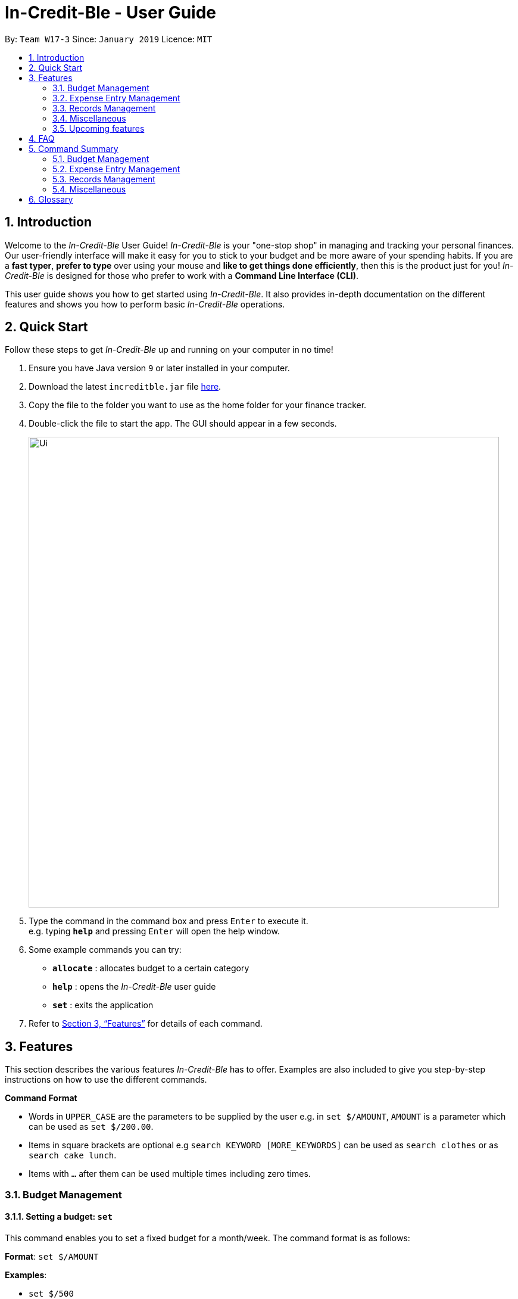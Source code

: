 = In-Credit-Ble - User Guide
:site-section: UserGuide
:toc:
:toc-title:
:toc-placement: preamble
:sectnums:
:imagesDir: images
:stylesDir: stylesheets
:xrefstyle: full
:experimental:
ifdef::env-github[]
:tip-caption: :bulb:
:note-caption: :information_source:
endif::[]
:repoURL: https://github.com/cs2103-ay1819s2-w17-3/main

By: `Team W17-3`      Since: `January 2019`      Licence: `MIT`

== Introduction
Welcome to the _In-Credit-Ble_ User Guide! _In-Credit-Ble_ is your "one-stop shop" in managing and tracking your
personal finances. Our user-friendly interface will make it easy for you to stick to your budget and be more aware
of your spending habits. If you are a *fast typer*, *prefer to type* over using your mouse and *like to get things done
efficiently*, then this is the product just for you! _In-Credit-Ble_ is designed for those who prefer to work with a
*Command Line Interface (CLI)*.

This user guide shows you how to get started using _In-Credit-Ble_. It also provides in-depth documentation on the
different features and shows you how to perform basic _In-Credit-Ble_ operations.

== Quick Start
Follow these steps to get _In-Credit-Ble_ up and running on your computer in no time!

.  Ensure you have Java version `9` or later installed in your computer.
.  Download the latest `increditble.jar` file link:{repoURL}/releases[here].
.  Copy the file to the folder you want to use as the home folder for your finance tracker.
.  Double-click the file to start the app. The GUI should appear in a few seconds.
+
image::Ui.png[width="790"]
+
.  Type the command in the command box and press kbd:[Enter] to execute it. +
e.g. typing *`help`* and pressing kbd:[Enter] will open the help window.
.  Some example commands you can try:

* *`allocate`* : allocates budget to a certain category
* *`help`* : opens the _In-Credit-Ble_ user guide
* *`set`* : exits the application

.  Refer to <<Features>> for details of each command.

[[Features]]
== Features
This section describes the various features _In-Credit-Ble_ has to offer. Examples are also included to give you
step-by-step instructions on how to use the different commands.

====
*Command Format*

* Words in `UPPER_CASE` are the parameters to be supplied by the user e.g. in `set $/AMOUNT`,
`AMOUNT` is a parameter which can be used as `set $/200.00`.
* Items in square brackets are optional e.g `search KEYWORD [MORE_KEYWORDS]` can be used as `search clothes` or as
`search cake lunch`.
* Items with `…`​ after them can be used multiple times including zero times.
====

=== Budget Management

==== Setting a budget: `set`

This command enables you to set a fixed budget for a month/week. The command format is as follows:

*Format*: `set $/AMOUNT`

*Examples*:

* `set $/500`
* `set $/500.50`

==== Allocating budget based on categories: `allocate`

You can use this command to set a budget for a particular category that has already been created in _In-Credit-Ble_.

*Format*: `allocate $/AMOUNT c/CATEGORY`

*Examples*:

* `allocate $/50 c/Dining`
* `allocate $/100 c/Shopping`

==== Increasing the budget: `increase`

With this command, you will be able to increase the budget limit for the month/week by the specified amount.

*Format*: `increase $/AMOUNT`

*Examples*:

* `increase $/10.10`
* `increase $/100`

=== Expense Entry Management

==== Adding an expense: `spend`

You can keep track of how much you have spent by adding an expense entry to _In-Credit-Ble_.

*Alias*: `add`

*Format*: `spend n/NAME $/AMOUNT d/DATE [c/CATEGORY] ...`

*Examples*:

* `spend n/cake $/5.50 d/15/03/2019 c/Food`
* `spend n/movie $/10 d/16/03/2019 c/Entertainment`

==== Adding a description to an entry: `description`

Adds a description to an existing entry in the records.

*Alias*: `descr`

*Format*: `description INDEX [d/DESCRIPTION]`

[NOTE]
====
* `INDEX` here refers to the index number shown in the displayed records.
* `INDEX` *must be a positive integer* 1, 2, 3, ...
====

*Examples*:

* `description 1 d/Father's birthday present` +
Changes the description of entry at index 1 to "Father's birthday present"

* `description 1 d/` +
Removes the description of entry at index 1

==== Editing an entry: `edit`

Edits an existing entry in the record. +
Index refers to the index number shown in the list.

*Alias*: `e`

*Format*: `edit INDEX [n/NAME] [$/AMOUNT] [d/DATE] [c/CATEGORY]`

[NOTE]
====
* `INDEX` here refers to the index number shown in the displayed records.
* `INDEX` *must be a positive integer* 1, 2, 3, ...
* At least one of the optional fields must be provided.
* Existing values will be updated to the input values.
====

*Examples*:

* `edit 2 $/10.10`
* `edit 1 n/burger c/Food`

==== Selecting an entry: `select`

Selects an existing entry in the records

*Alias*: `s`, `sel`

*Format*: `select INDEX`

[NOTE]
====
* `INDEX` here refers to the index number shown in the displayed records.
* `INDEX` *must be a positive integer* 1, 2, 3, ...
====

*Example*:

* `select 3`

==== Deleting an entry: `delete`

Deletes an entry in the record.

*Alias*: `d`, `del`

*Format*: `delete INDEX`

[NOTE]
====
* `INDEX` here refers to the index number shown in the displayed records.
* `INDEX` *must be a positive integer* 1, 2, 3, ...
====

*Example*:

* `delete 2`

=== Records Management

==== Listing all entries: `list`

You can see all the entries you have entered with the list command.

*Alias*: `l`, `ls`

*Format*: `list`

==== Locating entry based on name/category: `search`

Search for an entry using a name or category as keyword.

*Alias*: `find`

*Format*: `search -FLAG KEYWORD [MORE_KEYWORDS]`

*Valid flags*:

- `-name`: Search by name
- `-cat`: Search by category

*Examples*:

* `search -cat Transport`
* `search -name cake bread`

==== Sorting the entries according to name/amount/date/category: `sort`

You can choose to sort the entries by name, amount, date or category.

*Format*: `sort FLAG`

[NOTE]
====
* `FLAG` here refers to either `-name`, `-amount, `-date` or `-cat`.
* Only one flag should be provided.
====

*Examples*:

* `sort -name`: +
Sorts the list of records by name in lexicographical order
* `sort -amount`: +
Sorts the list of records by amount from largest to smallest
* `sort -date`: +
Sorts the list of records by date with the latest at the top
* `sort -cat`: +
Sorts the list of records by category

==== Reversing the entries: `reverse`

Reverses the entries in the records.

*Alias*: `rev`

*Format*: reverse

==== Showing summary of records: `summary`

Shows the summary of your previous expenditures, with statistics on how your spending habits are like in the
different categories. It also displays the remaining budget amount for each category.

*Format*: `summary`


=== Miscellaneous

==== Viewing help: `help`

Forgotten which commands to use? You can easily find the commands you need to navigate the software
by using the following command:

*Format*: `help`

// tag::undoredo[]
==== Undoing previous command : `undo`

Restores to the state before the previous _undoable_ command was executed.

*Alias*: `u`

*Format*: `undo`

[NOTE]
====
_Undoable_ commands:

* commands that modify the finance tracker's content +
(`set`, `spend`, `increase`, `allocate`, `edit`, `delete`, `clear`, `description).
====

*Examples*:

* `delete 1` +
`list` +
`undo` (reverses the `delete 1` command) +

* `select 1` +
`list` +
`undo` +
The `undo` command fails as there are no undoable commands executed previously.

* `delete 1` +
`clear` +
`undo` (reverses the `clear` command) +
`undo` (reverses the `delete 1` command) +

==== Redoing the previously undone command : `redo`

Reverses the most recent `undo` command.

*Alias*: `r`

*Format*: `redo`

*Examples*:

* `delete 1` +
`undo` (reverses the `delete 1` command) +
`redo` (reapplies the `delete 1` command) +

* `delete 1` +
`redo` +
The `redo` command fails as there are no `undo` commands executed previously.

* `delete 1` +
`clear` +
`undo` (reverses the `clear` command) +
`undo` (reverses the `delete 1` command) +
`redo` (reapplies the `delete 1` command) +
`redo` (reapplies the `clear` command) +
// end::undoredo[]

==== Listing entered commands: `history`

List all the commands you have entered in reverse chronological order.

*Alias*: `h`, `hist`

*Format*: `history`

==== Clearing all entries : `clear`

Deletes all the entries and reset budget to 0.

*Alias*: `c`, `clr`

*Format*: `clear`

==== Exiting the program : `exit`

Exits the program.

*Alias*: `quit`

*Format*: `exit`

==== Saving the data

The finance record and allocated budget will be saved in the hard disk automatically after any command that changes
the data. There is no need to save manually.

=== Upcoming features

// tag::savingpatterns[]
==== Establish saving patterns based on record and derive projected savings/expenses in a time span `[coming in v2.0]`

The finance records for each month will be archived at the end of the month. This information will be used to derive
the projected savings/expenses based on your typical spending patterns.
// end::savinrgpatterns[]

==== Links to financial articles `[coming in v2.0]`

You will be able to list categories of financial articles that you are interested in
(e.g. investment, stock market). Based on these categories, _In-Credit-Ble_ will use Google API to search for
related articles for you to view.

==== Separate expenditures based on methods of payment (Cash, Visa, Paylah) `[coming in v2.0]`

_In-Credit-Ble_ will link up with secure methods of payment such as payLah, Visa/MasterCard, Amex or Paypal to allow
transactions between users. By paying through _In-Credit-Ble, transactions will automatically be updated
onto the records.

== FAQ

*Q*: How do I transfer my data to another Computer?

*A*: Install the app in the other computer and overwrite the empty data file it creates with the file
that contains the data of your previous _In-Credit-Ble_ folder.

*Q*: Will the application support different currency?

*A*: At the current version, the application is unable to support transactions record in different currency.
User will need to calculate and input based on the local currency. This will be rectified in the subsequent version
of our application.

== Command Summary

=== Budget Management
* *Set Budget*: `set $/AMOUNT` +
e.g. `set $/500`
* *Allocate budgeting based on categories*: `allocate $/AMOUNT c/CATEGORY` +
e.g. `allocate $/100 c/Shopping`
* *Increase budget*: `increase $/AMOUNT` +
e.g. `increase $/10.10`

=== Expense Entry Management
* *Add expense*: `spend n/NAME $/AMOUNT d/DATE [c/CATEGORY] ...` +
Alias: `add` +
e.g. `spend n/movie $/10 d/16/03/2019 c/Entertainment`
* *Add a description to an entry*: `description INDEX d/DESCRIPTION` +
Alias: `descr` +
e.g. `description 1 d/Father's birthday present`
* *Edit an entry*: `edit INDEX [n/NAME] [$/AMOUNT] [d/DATE] [c/CATEGORY]` +
Alias: `e` +
e.g. `edit 1 n/burger c/Food`
* *Select an entry*: `select INDEX` +
Alias: `s`, `sel` +
e.g. `select 3`
* *Delete an entry*: `delete INDEX` +
Alias: `d`, `del` +
e.g. `delete 2`

=== Records Management
* *List all entries*: `list` +
Alias: `l`, `ls`
* *Locate entry based on name/category*: `search KEYWORD [MORE_KEYWORDS]` +
Alias: `find` +
e.g. `search cake break Food`
* *Sort the entries*: `sort FLAG` +
e.g. `sort -name`
* *Reverse all entries*: `reverse` +
Alias: `rev`
* *Show summary of record*: `summary`

=== Miscellaneous
* *Help*: `help`
* *Undo previous command*: `undo` +
Alias: `u`
* *Redo previously undone command*: `redo` +
Alias: `r`
* *List entered commands*: `history` +
Alias: `h`, `hist`
* *Clear all entries*: `clear` +
Alias: `c`, `clr`
* *Exit the program*: `exit` +
Alias: `quit`

== Glossary

Amount::
The amount of money for expenditure and budget

Entry::
A listed item/activity tracked by the application.  It generally consists of the name, amount and date along with a
category tag (if specified)

Records::
The list of all entries stored in the application
